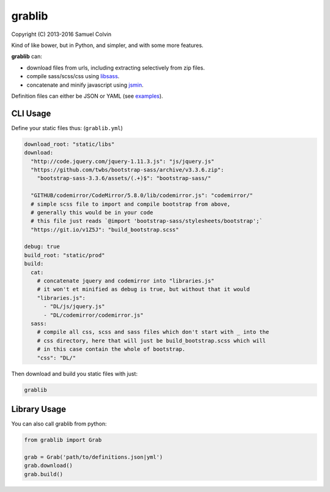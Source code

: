 grablib
=======

|Build Status| |codecov.io| |PyPI Status| |license|

Copyright (C) 2013-2016 Samuel Colvin

Kind of like bower, but in Python, and simpler, and with some more features.

**grablib** can:

* download files from urls, including extracting selectively from zip files.
* compile sass/scss/css using `libsass`_.
* concatenate and minify javascript using `jsmin`_.

Definition files can either be JSON or YAML (see `examples`_).

CLI Usage
---------

Define your static files thus: (``grablib.yml``)

.. code:: yaml

    download_root: "static/libs"
    download:
      "http://code.jquery.com/jquery-1.11.3.js": "js/jquery.js"
      "https://github.com/twbs/bootstrap-sass/archive/v3.3.6.zip":
        "bootstrap-sass-3.3.6/assets/(.+)$": "bootstrap-sass/"

      "GITHUB/codemirror/CodeMirror/5.8.0/lib/codemirror.js": "codemirror/"
      # simple scss file to import and compile bootstrap from above,
      # generally this would be in your code
      # this file just reads `@import 'bootstrap-sass/stylesheets/bootstrap';`
      "https://git.io/v1Z5J": "build_bootstrap.scss"

    debug: true
    build_root: "static/prod"
    build:
      cat:
        # concatenate jquery and codemirror into "libraries.js"
        # it won't et minified as debug is true, but without that it would
        "libraries.js":
          - "DL/js/jquery.js"
          - "DL/codemirror/codemirror.js"
      sass:
        # compile all css, scss and sass files which don't start with _ into the
        # css directory, here that will just be build_bootstrap.scss which will
        # in this case contain the whole of bootstrap.
        "css": "DL/"

Then download and build you static files with just:

.. code::

    grablib

Library Usage
-------------

You can also call grablib from python:

.. code:: python

    from grablib import Grab

    grab = Grab('path/to/definitions.json|yml')
    grab.download()
    grab.build()

.. |Build Status| image:: https://travis-ci.org/samuelcolvin/grablib.svg?branch=master
   :target: https://travis-ci.org/samuelcolvin/grablib
.. |codecov.io| image:: http://codecov.io/github/samuelcolvin/grablib/coverage.svg?branch=master
   :target: http://codecov.io/github/samuelcolvin/grablib?branch=master
.. |PyPI Status| image:: https://img.shields.io/pypi/v/grablib.svg?style=flat
   :target: https://pypi.python.org/pypi/grablib
.. |license| image:: https://img.shields.io/pypi/l/grablib.svg
   :target: https://github.com/samuelcolvin/grablib
.. _libsass: https://pypi.python.org/pypi/libsass/0.11.2
.. _jsmin: https://bitbucket.org/dcs/jsmin/
.. _examples: examples
